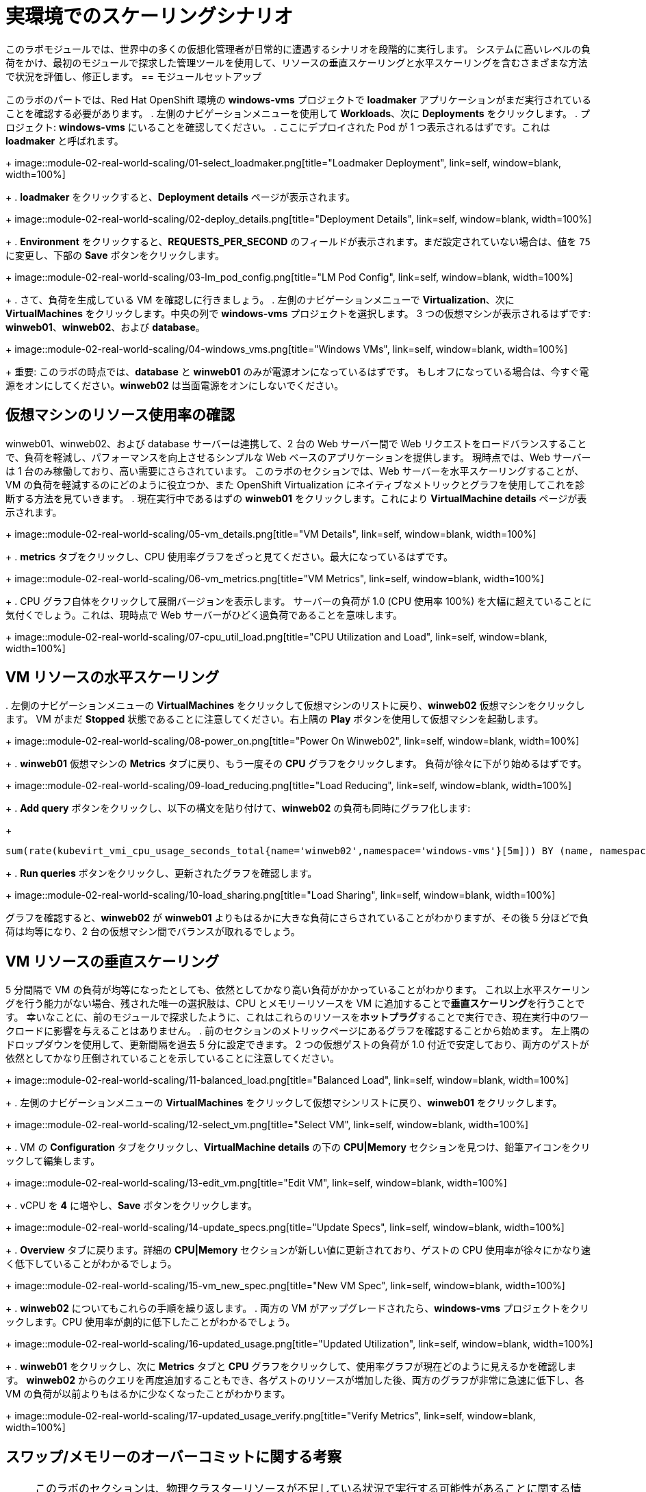= 実環境でのスケーリングシナリオ

このラボモジュールでは、世界中の多くの仮想化管理者が日常的に遭遇するシナリオを段階的に実行します。
システムに高いレベルの負荷をかけ、最初のモジュールで探求した管理ツールを使用して、リソースの垂直スケーリングと水平スケーリングを含むさまざまな方法で状況を評価し、修正します。
== モジュールセットアップ

このラボのパートでは、Red Hat OpenShift 環境の *windows-vms* プロジェクトで *loadmaker* アプリケーションがまだ実行されていることを確認する必要があります。
. 左側のナビゲーションメニューを使用して *Workloads*、次に *Deployments* をクリックします。
.
プロジェクト: *windows-vms* にいることを確認してください。
. ここにデプロイされた Pod が 1 つ表示されるはずです。これは *loadmaker* と呼ばれます。
+
image::module-02-real-world-scaling/01-select_loadmaker.png[title="Loadmaker Deployment", link=self, window=blank, width=100%]
+
. *loadmaker* をクリックすると、*Deployment details* ページが表示されます。
+
image::module-02-real-world-scaling/02-deploy_details.png[title="Deployment Details", link=self, window=blank, width=100%]
+
. *Environment* をクリックすると、*REQUESTS_PER_SECOND* のフィールドが表示されます。まだ設定されていない場合は、値を `75` に変更し、下部の *Save* ボタンをクリックします。
+
image::module-02-real-world-scaling/03-lm_pod_config.png[title="LM Pod Config", link=self, window=blank, width=100%]
+
. さて、負荷を生成している VM を確認しに行きましょう。
.
左側のナビゲーションメニューで *Virtualization*、次に *VirtualMachines* をクリックします。中央の列で *windows-vms* プロジェクトを選択します。
3 つの仮想マシンが表示されるはずです: *winweb01*、*winweb02*、および *database*。
+
image::module-02-real-world-scaling/04-windows_vms.png[title="Windows VMs", link=self, window=blank, width=100%]
+
重要: このラボの時点では、*database* と *winweb01* のみが電源オンになっているはずです。
もしオフになっている場合は、今すぐ電源をオンにしてください。*winweb02* は当面電源をオンにしないでください。
[[vm_resource_util]]
== 仮想マシンのリソース使用率の確認

winweb01、winweb02、および database サーバーは連携して、2 台の Web サーバー間で Web リクエストをロードバランスすることで、負荷を軽減し、パフォーマンスを向上させるシンプルな Web ベースのアプリケーションを提供します。
現時点では、Web サーバーは 1 台のみ稼働しており、高い需要にさらされています。
このラボのセクションでは、Web サーバーを水平スケーリングすることが、VM の負荷を軽減するのにどのように役立つか、また OpenShift Virtualization にネイティブなメトリックとグラフを使用してこれを診断する方法を見ていきます。
. 現在実行中であるはずの *winweb01* をクリックします。これにより *VirtualMachine details* ページが表示されます。
+
image::module-02-real-world-scaling/05-vm_details.png[title="VM Details", link=self, window=blank, width=100%]
+
. *metrics* タブをクリックし、CPU 使用率グラフをざっと見てください。最大になっているはずです。
+
image::module-02-real-world-scaling/06-vm_metrics.png[title="VM Metrics", link=self, window=blank, width=100%]
+
. CPU グラフ自体をクリックして展開バージョンを表示します。
サーバーの負荷が 1.0 (CPU 使用率 100%) を大幅に超えていることに気付くでしょう。これは、現時点で Web サーバーがひどく過負荷であることを意味します。
+
image::module-02-real-world-scaling/07-cpu_util_load.png[title="CPU Utilization and Load", link=self, window=blank, width=100%]

[[horz_scale_vm]]
== VM リソースの水平スケーリング

.
左側のナビゲーションメニューの *VirtualMachines* をクリックして仮想マシンのリストに戻り、*winweb02* 仮想マシンをクリックします。
VM がまだ *Stopped* 状態であることに注意してください。右上隅の *Play* ボタンを使用して仮想マシンを起動します。
+
image::module-02-real-world-scaling/08-power_on.png[title="Power On Winweb02", link=self, window=blank, width=100%]
+
. *winweb01* 仮想マシンの *Metrics* タブに戻り、もう一度その *CPU* グラフをクリックします。
負荷が徐々に下がり始めるはずです。
+
image::module-02-real-world-scaling/09-load_reducing.png[title="Load Reducing", link=self, window=blank, width=100%]
+
.
*Add query* ボタンをクリックし、以下の構文を貼り付けて、*winweb02* の負荷も同時にグラフ化します:
+
[source,sh,role=execute]
----
sum(rate(kubevirt_vmi_cpu_usage_seconds_total{name='winweb02',namespace='windows-vms'}[5m])) BY (name, namespace)
----
+
.
*Run queries* ボタンをクリックし、更新されたグラフを確認します。
+
image::module-02-real-world-scaling/10-load_sharing.png[title="Load Sharing", link=self, window=blank, width=100%]

グラフを確認すると、*winweb02* が *winweb01* よりもはるかに大きな負荷にさらされていることがわかりますが、その後 5 分ほどで負荷は均等になり、2 台の仮想マシン間でバランスが取れるでしょう。
[[vert_scale_vm]]
== VM リソースの垂直スケーリング

5 分間隔で VM の負荷が均等になったとしても、依然としてかなり高い負荷がかかっていることがわかります。
これ以上水平スケーリングを行う能力がない場合、残された唯一の選択肢は、CPU とメモリーリソースを VM に追加することで**垂直スケーリング**を行うことです。
幸いなことに、前のモジュールで探求したように、これはこれらのリソースを**ホットプラグ**することで実行でき、現在実行中のワークロードに影響を与えることはありません。
. 前のセクションのメトリックページにあるグラフを確認することから始めます。
左上隅のドロップダウンを使用して、更新間隔を過去 5 分に設定できます。
2 つの仮想ゲストの負荷が 1.0 付近で安定しており、両方のゲストが依然としてかなり圧倒されていることを示していることに注意してください。
+
image::module-02-real-world-scaling/11-balanced_load.png[title="Balanced Load", link=self, window=blank, width=100%]
+
. 左側のナビゲーションメニューの *VirtualMachines* をクリックして仮想マシンリストに戻り、*winweb01* をクリックします。
+
image::module-02-real-world-scaling/12-select_vm.png[title="Select VM", link=self, window=blank, width=100%]
+
. VM の *Configuration* タブをクリックし、*VirtualMachine details* の下の *CPU|Memory* セクションを見つけ、鉛筆アイコンをクリックして編集します。
+
image::module-02-real-world-scaling/13-edit_vm.png[title="Edit VM", link=self, window=blank, width=100%]
+
. vCPU を *4* に増やし、*Save* ボタンをクリックします。
+
image::module-02-real-world-scaling/14-update_specs.png[title="Update Specs", link=self, window=blank, width=100%]
+
.
*Overview* タブに戻ります。詳細の *CPU|Memory* セクションが新しい値に更新されており、ゲストの CPU 使用率が徐々にかなり速く低下していることがわかるでしょう。
+
image::module-02-real-world-scaling/15-vm_new_spec.png[title="New VM Spec", link=self, window=blank, width=100%]
+
. *winweb02* についてもこれらの手順を繰り返します。
.
両方の VM がアップグレードされたら、*windows-vms* プロジェクトをクリックします。CPU 使用率が劇的に低下したことがわかるでしょう。
+
image::module-02-real-world-scaling/16-updated_usage.png[title="Updated Utilization", link=self, window=blank, width=100%]
+
. *winweb01* をクリックし、次に *Metrics* タブと *CPU* グラフをクリックして、使用率グラフが現在どのように見えるかを確認します。
*winweb02* からのクエリを再度追加することもでき、各ゲストのリソースが増加した後、両方のグラフが非常に急速に低下し、各 VM の負荷が以前よりもはるかに少なくなったことがわかります。
+
image::module-02-real-world-scaling/17-updated_usage_verify.png[title="Verify Metrics", link=self, window=blank, width=100%]

[[swap_mem]]
== スワップ/メモリーのオーバーコミットに関する考察

NOTE: このラボのセクションは、物理クラスターリソースが不足している状況で実行する可能性があることに関する情報提供のみを目的としています。
以下の情報をお読みください。

物理リソースをすべて使い果たしたため、特定のワークロードの CPU またはメモリーリソースを増やす能力がない場合があります。
デフォルトでは、OpenShift の CPU のオーバーコミット比率は 10:1 ですが、Kubernetes 環境のメモリーは多くの場合有限のリソースです。
通常の Kubernetes クラスターが高いワークロードリソース使用率のためにメモリー不足のシナリオに遭遇すると、無差別に Pod を強制終了し始めます。
コンテナーベースのアプリケーション環境では、これは通常、ロードバランサーサービスの背後にアプリケーションの複数のレプリカを持つことで軽減されます。
アプリケーションは他のレプリカによって提供され続け、強制終了された Pod は空きリソースを持つノードに再割り当てされます。
これは、ほとんどの場合、多数のレプリカで構成されておらず、永続的に利用可能である必要がある仮想マシンワークロードにはあまり効果的ではありません。
クラスター内の物理リソースを使い果たした場合の従来の手段は、クラスターをスケーリングすることですが、これは言うは易く行うは難しの場合が多くあります。
予備の物理ノードが待機しておらず、新しいハードウェアを注文する必要がある場合、調達手順やサプライチェーンの混乱によって遅延することがよくあります。
これに対する 1 つの回避策は、新しいハードウェアが到着するまで時間を稼ぐために、一時的にノードで SWAP/メモリーのオーバーコミットを有効にすることです。これにより、ワーカーノードが SWAP し、ハードディスクスペースを使用してアプリケーションメモリーを書き込むことができます。
ハードディスクへの書き込みはシステムメモリーへの書き込みよりもはるかに遅いですが、追加のリソースが到着するまでワークロードを維持することができます。
[[scaling_cluster]]
== ノードを追加することによるクラスターのスケーリング。

クラスターの物理リソースが不足した場合の主な手段は、追加のワーカーノードを追加してクラスターをスケーリングすることです。
これにより、失敗しているワークロードや割り当てることができないワークロードを正常に割り当てることができるようになります。
このラボのセクションはまさにこの考えに特化しており、クラスターに過負荷をかけ、新しいノードを追加してすべての VM が正常に実行できるようにします。
NOTE: このラボ環境では、実際に追加の物理ノードを追加しているわけではなく、VM ワークロードを許可しないようにテイントされた待機中のノードを用意することで動作をシミュレートしています。
適切なタイミングでこのテイントを削除することで、クラスターへの新しいノードの追加をシミュレートします。

.
左側のナビゲーションメニューで、*Virtualization*、次に *VirtalMachines* をクリックします。
.
*vms-aap-day2* および *windows-vms* プロジェクトのすべての VM の電源がオンになっていることを確認します。
+
image::module-02-real-world-scaling/18-verify_oc.png[title="Verify Running VMs", link=self, window=blank, width=100%]
+
.
*mass-vm* プロジェクトをクリックして、そこにある仮想マシンを一覧表示します。
*1 - 15 of 30* ドロップダウンをクリックし、*50 per page* に変更してすべての VM を表示します。
+
image::module-02-real-world-scaling/19-project_mass.png[title="Mass VMs Project", link=self, window=blank, width=100%]
+
. *Filter* ドロップダウンの下にあるチェックボックスをクリックして、プロジェクト内のすべての VM を選択します。
*Actions* ボタンをクリックし、ドロップダウンメニューから *Start* を選択します。
+
image::module-02-real-world-scaling/20-select_all_start.png[title="Start All VMs", link=self, window=blank, width=100%]
+
.
すべての VM が起動しようとすると、約 6〜7 台の VM が現在エラー状態になっているはずです。
+
image::module-02-real-world-scaling/21-after_start.png[title="VMs After Startup", link=self, window=blank, width=100%]
+
. エラーの数をクリックして、エラー状態の説明を確認します。
+
image::module-02-real-world-scaling/22-num_errors.png[title="Error Details", link=self, window=blank, width=100%]
+
. これらの VM はそれぞれ、クラスターがそれらをスケジュールするためのリソース不足のため、ステータス列に *ErrorUnschedulable* を表示するでしょう。
. 左側のナビゲーションメニューで、*Compute*、次に *Nodes* をクリックします。
3 つのワーカーノード（ノード 2〜4）には多数の割り当てられた Pod と大量の使用済みメモリーがあり、ワーカーノード 1 はそれと比較して使用量がはるかに少ないことがわかります。
+
image::module-02-real-world-scaling/23-worker_nodes.png[title="Nodes", link=self, window=blank, width=100%]
+
NOTE: OpenShift 環境では、利用可能なメモリーは各 Pod によって提出されたメモリー要求に基づいて計算されます。
このようにして、Pod がその時点でその量を使用していなくても、Pod が必要とするメモリーは保証されます。
これが、これらのワーカーノードがそれぞれ、見ても約 75% の使用率しか示していないにもかかわらず、「満杯」と見なされる理由です。
+
. ワーカーノード 2 をクリックすると、*Node details* ページに移動します。
ノードで利用可能なリソースが制限されていることに関する警告があることに注意してください。
使用済みメモリーが青色で表示され、要求された量がオレンジ色の破線としても表示される、ノードのメモリー使用率のグラフも確認できます。
+
image::module-02-real-world-scaling/24-worker_node_2.png[title="Worker Node 2 Details", link=self, window=blank, width=100%]
+
. 上部の *Pods* タブをクリックし、検索バーに `virt-launcher` と入力して、ノード上の VM を検索します。
+
image::module-02-real-world-scaling/25-vms_on_node_2.png[title="VMs On Worker Node 2", link=self, window=blank, width=100%]
+
. 次に、左側のナビゲーションメニューの *Nodes* をクリックし、次にワーカーノード 1 をクリックすると、その *Node details* ページに移動します。
現在、ノードに CPU またはメモリーの警告がないことに注意してください。
+
image::module-02-real-world-scaling/26-worker_node_1.png[title="Worker Node 1 Details", link=self, window=blank, width=100%]
+
.
上部の *Pods* タブをクリックし、検索バーに `virt-launcher` と入力してノード上の VM を検索します。
現在、VM がないことに注意してください。
+
image::module-02-real-world-scaling/27-vms_on_node_1.png[title="VMs On Worker Node 1", link=self, window=blank, width=100%]
+
.
*Details* タブをクリックし、スクロールダウンして *Taints* セクションが表示されるまで移動します。そこには 1 つのテイントが定義されています。
+
image::module-02-real-world-scaling/28-node_details.png[title="Node Details", link=self, window=blank, width=100%]
+
image::module-02-real-world-scaling/29-select_taints.png[title="Select Taints", link=self, window=blank, width=100%]
+
. *鉛筆*アイコンをクリックして、ノード上の現在の *Taint* を編集するためのボックスを表示します。
ボックスが表示されたら、テイント定義の横にある *-* をクリックして削除し、*Save* ボタンをクリックします。
+
image::module-02-real-world-scaling/30-remove_taint.png[title="Remove Taint", link=self, window=blank, width=100%]
+
. テイントが削除されたら、上部に戻って *Pods* タブをもう一度クリックし、検索バーに `virt-launcher` と入力すると、スケジュール不可能だった VM がこのノードに割り当てられていることがわかります。
+
image::module-02-real-world-scaling/31-vms_node1_untainted.png[title="VMs On Worker Node 1", link=self, window=blank, width=100%]
+
. 左側のナビゲーションメニューの *Virtualization*、次に *VirtualMachines* をクリックして *mass-vms* プロジェクトの VM のリストに戻り、すべての VM が実行中になっていることを確認します。
+
image::module-02-real-world-scaling/32-mass_vms_running.png[title="Mass VMs Running", link=self, window=blank, width=100%]

== まとめ

このモジュールでは、OpenShift Virtualization 管理者として、高い負荷のシナリオに対処し、仮想マシンリソースを**水平スケーリング**および**垂直スケーリング**することで解決できました。
また、物理クラスターリソースが不足し、新しい仮想マシンをプロビジョニングできなかった問題を、クラスターをスケールアップして追加のリソースを提供することで解決することができました。